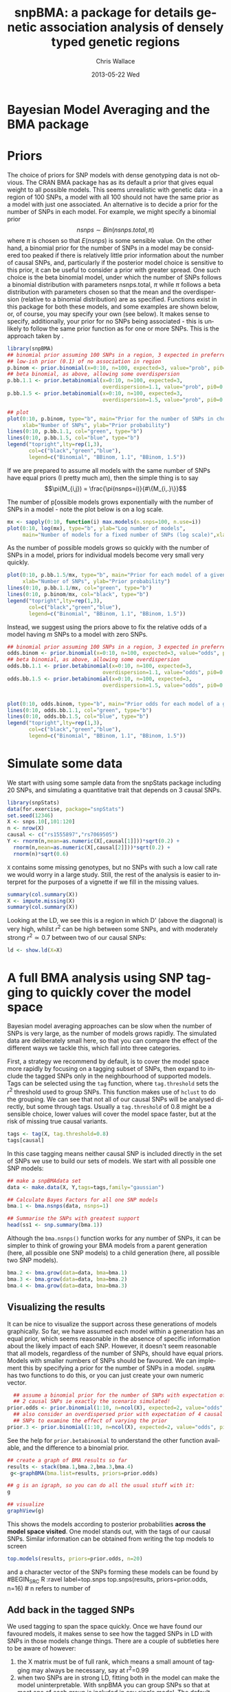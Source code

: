 #+TITLE:     snpBMA: a package for details genetic association analysis of densely typed genetic regions
#+AUTHOR:    Chris Wallace
#+EMAIL:     chris.wallace@cimr.cam.ac.uk
#+DATE:      2013-05-22 Wed
#+DESCRIPTION:
#+KEYWORDS:
#+LANGUAGE:  en
#+OPTIONS:   H:3 num:t toc:t \n:nil @:t ::t |:t ^:t -:t f:t *:t <:t
#+OPTIONS:   TeX:t LaTeX:t skip:nil d:(not LOGBOOK) todo:t pri:nil tags:t

#+EXPORT_SELECT_TAGS: export
#+EXPORT_EXCLUDE_TAGS: noexport
#+LINK_UP:   
#+LINK_HOME: 
#+XSLT:

#+latex_header: \usepackage{fullpage}
#+latex: %\VignetteIndexEntry{snpBMA analysis}

#+begin_html
<!--
%\VignetteEngine{knitr}
%\VignetteIndexEntry{snpBMA analysis}
-->
#+end_html

* Bayesian Model Averaging and the BMA package
  
* Priors

The choice of priors for SNP models with dense genotyping data is not
obvious.  The CRAN BMA package has as its default a prior that gives
equal weight to all possible models.  This seems unrealistic with
genetic data - in a region of 100 SNPs, a model with all 100 should
not have the same prior as a model with just one associated.  An
alternative is to decide a prior for the number of SNPs in each model.
For example, we might specify a binomial prior $$nsnps \sim
Bin(nsnps.total, \pi)$$ where $\pi$ is chosen so that $E(nsnps)$ is
some sensible value.  On the other hand, a binomial prior for the
number of SNPs in a model may be considered too peaked if there is
relatively little prior information about the number of causal SNPs,
and, particularly if the posterior model choice is sensitive to this
prior, it can be useful to consider a prior with greater spread.  One
such choice is the beta binomial model, under which the number of SNPs
follows a binomial distribution with parameters nsnps.total, $\pi$
while $\pi$ follows a beta distribution with parameters chosen so that
the mean and the overdispersion (relative to a binomial distribution)
are as specified.  Functions exist in this package for both these
models, and some examples are shown below, or, of course, you may
specify your own (see below).  It makes sense to specify,
additionally, your prior for no SNPs being associated - this is
unlikely to follow the same prior function as for one or more SNPs.
This is the approach taken by \cite{servin07}.

#+begin_src R :ravel fig=TRUE,label=prior1
library(snpBMA)
## binomial prior assuming 100 SNPs in a region, 3 expected in preferred model
## low-ish prior (0.1) of no association in region
p.binom <- prior.binomial(x=0:10, n=100, expected=3, value="prob", pi0=0.1)
## beta binomial, as above, allowing some overdispersion
p.bb.1.1 <- prior.betabinomial(x=0:10, n=100, expected=3, 
                               overdispersion=1.1, value="prob", pi0=0.1)
p.bb.1.5 <- prior.betabinomial(x=0:10, n=100, expected=3, 
                               overdispersion=1.5, value="prob", pi0=0.1)

## plot
plot(0:10, p.binom, type="b", main="Prior for the number of SNPs in chosen model",
     xlab="Number of SNPs", ylab="Prior probability")
lines(0:10, p.bb.1.1, col="green", type="b")
lines(0:10, p.bb.1.5, col="blue", type="b")
legend("topright",lty=rep(1,3), 
       col=c("black","green","blue"), 
       legend=c("Binomial", "BBinom, 1.1", "BBinom, 1.5"))
#+end_src

If we are prepared to assume all models with the same number of SNPs have equal priors (I pretty much am), then the simple thing is to say 
$$\pi(M_{i,j}) = \frac{\pi(nsnps=i)}{#\{M_{i,.}\}}$$

The number of p[ossible models grows exponentially with the number of
SNPs in a model - note the plot below is on a log scale.

#+BEGIN_SRC R :ravel fig label=prior2
mx <- sapply(0:10, function(i) max.models(n.snps=100, n.use=i))
plot(0:10, log(mx), type="b", ylab="Log number of models",
     main="Number of models for a fixed number of SNPs (log scale)",xlab="Number of SNPs")
#+END_SRC

As the number of possible models grows so quickly with the number of
SNPs in a model, priors for individual models become very small very
quickly.

#+BEGIN_SRC R :ravel fig
plot(0:10, p.bb.1.5/mx, type="b", main="Prior for each model of a given size",col="blue",
     xlab="Number of SNPs", ylab="Prior probability")
lines(0:10, p.bb.1.1/mx, col="green", type="b")
lines(0:10, p.binom/mx, col="black", type="b")
legend("topright",lty=rep(1,3), 
       col=c("black","green","blue"), 
       legend=c("Binomial", "BBinom, 1.1", "BBinom, 1.5"))
#+END_SRC

Instead, we suggest using the priors above to fix the relative odds of a model
having $m$ SNPs to a model with zero SNPs.

#+BEGIN_SRC R :ravel fig
## binomial prior assuming 100 SNPs in a region, 3 expected in preferred model
odds.binom <- prior.binomial(x=0:10, n=100, expected=3, value="odds", pi0=0.1)
## beta binomial, as above, allowing some overdispersion
odds.bb.1.1 <- prior.betabinomial(x=0:10, n=100, expected=3, 
                               overdispersion=1.1, value="odds", pi0=0.1)
odds.bb.1.5 <- prior.betabinomial(x=0:10, n=100, expected=3, 
                               overdispersion=1.5, value="odds", pi0=0.1)


plot(0:10, odds.binom, type="b", main="Prior odds for each model of a given size")
lines(0:10, odds.bb.1.1, col="green", type="b")
lines(0:10, odds.bb.1.5, col="blue", type="b")
legend("topright",lty=rep(1,3), 
       col=c("black","green","blue"), 
       legend=c("Binomial", "BBinom, 1.1", "BBinom, 1.5"))
#+END_SRC

* Simulate some data

We start with using some sample data from the snpStats package
including 20 SNPs, and simulating a quantitative trait that depends
on 3 causal SNPs.

#+begin_src R :ravel label=sim
library(snpStats)
data(for.exercise, package="snpStats")
set.seed(12346)
X <- snps.10[,101:120]
n <- nrow(X)
causal <- c("rs1555897","rs7069505")
Y <- rnorm(n,mean=as.numeric(X[,causal[1]]))*sqrt(0.2) +
  rnorm(n,mean=as.numeric(X[,causal[2]]))*sqrt(0.2) +
  rnorm(n)*sqrt(0.6)
#+end_src

=X= contains some missing genotypes, but no SNPs with such a low call
rate we would worry in a large study.  Still, the rest of the analysis
is easier to interpret for the purposes of a vignette if we fill in
the missing values.

#+BEGIN_SRC R :label=descsim
summary(col.summary(X))
X <- impute.missing(X)
summary(col.summary(X))
#+END_SRC

Looking at the LD, we see this is a region in which D' (above the
diagonal) is very high, whilst $r^2$ can be high between some SNPs,
and with moderately strong $r^2 \simeq 0.7$ between two of our causal
SNPs:
#+begin_src R :ravel fig=TRUE :label=ldfig
ld <- show.ld(X=X)
#+end_src

* A full BMA analysis using SNP tagging to quickly cover the model space
Bayesian model averaging approaches can be slow when the number of
SNPs is very large, as the number of models grows rapidly.  The
simulated data are deliberately small here, so that you can compare
the effect of the different ways we tackle this, which fall into three
categories.

First, a strategy we recommend by default, is to cover the model space
more rapidly by focusing on a tagging subset of SNPs, then expand to
include the tagged SNPs only in the neighbourhood of supported models.
Tags can be selected using the =tag= function, where =tag.threshold=
sets the $r^2$ threshold used to group SNPs.  This function makes use
of =hclust= to do the grouping.  We can see that not all of our causal
SNPs will be analysed directly, but some through tags.  Usually a
=tag.threshold= of 0.8 might be a sensible choice, lower values will
cover the model space faster, but at the risk of missing true causal
variants.

#+begin_src R :ravel label=tag
tags <- tag(X, tag.threshold=0.8)
tags[causal]
#+end_src

In this case tagging means neither causal SNP is included directly in
the set of SNPs we use to build our sets of models.  We start with all
possible one SNP models:

#+begin_src R :ravel label=bma1
## make a snpBMAdata set
data <- make.data(X, Y,tags=tags,family="gaussian")

## Calculate Bayes Factors for all one SNP models
bma.1 <- bma.nsnps(data, nsnps=1)

## Summarise the SNPs with greatest support
head(ss1 <- snp.summary(bma.1))
#+end_src

Although the =bma.nsnps()= function works for any
number of SNPs, it can be simpler to think of growing your BMA models
from a parent generation (here, all possible one SNP models) to a
child generation (here, all possible two SNP models).  

#+BEGIN_SRC R :ravel label=bma2
bma.2 <- bma.grow(data=data, bma=bma.1)
bma.3 <- bma.grow(data=data, bma=bma.2)
bma.4 <- bma.grow(data=data, bma=bma.3)
#+END_SRC

** Visualizing the results

It can be nice to visualize the support across these generations of
models graphically.  So far, we have assumed each model within a
generation has an equal prior, which seems reasonable in the absence
of specific information about the likely impact of each SNP.
However, it doesn't seem reasonable that all models, regardless of
the number of SNPs, should have equal priors.  Models with smaller
numbers of SNPs should be favoured.  We can implement this by
specifying a prior for the number of SNPs in a model.  =snpBMA= has
two functions to do this, or you can just create your own numeric vector.

#+begin_src R
  ## assume a binomial prior for the number of SNPs with expectation of
  ## 2 causal SNPs ie exactly the scenario simulated!  
prior.odds <- prior.binomial(1:10, n=ncol(X), expected=2, value="odds", pi0=0.1)
  ## also consider an overdispersed prior with expectation of 4 causal
  ## SNPs to examine the effect of varying the prior
prior.3 <- prior.binomial(1:10, n=ncol(X), expected=2, value="odds", pi0=0.1)
#+end_src

See the help for =prior.betabinomial= to understand the other
function available, and the difference to a binomial prior.

#+BEGIN_SRC R :ravel fig=TRUE
## create a graph of BMA results so far
results <- stack(bma.1,bma.2,bma.3,bma.4)
 g<-graphBMA(bma.list=results, priors=prior.odds)

## g is an igraph, so you can do all the usual stuff with it:
g

## visualize
graphView(g)
#+END_SRC

This shows the models according to posterior probabilities *across the
model space visited*.  One model stands out, with the tags of our
causal SNPs.  Similar information can be obtained from
writing the top models to screen
#+BEGIN_SRC R :ravel label=top.models
top.models(results, priors=prior.odds, n=20)
#+END_SRC
and a character vector of the SNPs forming these models can be found
by
#BEGIN_SRC R :ravel label=top.snps
top.snps(results, priors=prior.odds, n=16) # n refers to number of
                                           # models, not number of SNPs
#+END_SRC

** Add back in the tagged SNPs
We used tagging to span the space quickly.  Once we have found our
favoured models, it makes sense to see how the tagged SNPs in LD with
SNPs in those models change things.  There are a couple of subtleties
here to be aware of however:

1. the X matrix must be of full rank, which means a small amount of
   tagging may always be necessary, say at r^2=0.99
2. when two SNPs are in strong LD, fitting both in the model can make
   the model uninterpretable.  With snpBMA you can group SNPs so that
   at most one of each group is included in any single model.  The
   default grouping threshold is r^2=0.8, but the optimal value will
   depend on your data: with many subjects a higher threshold may be
   appropriate, as the SNPs become statistically distinguishable.

#+BEGIN_SRC R
## First, tag at r2=0.99
tags.99 <- tag(X, 0.99)

## group remaining snps at r2=0.8, using the first set of tags above as indices
groups <- group.tags(tags, keep=tags.99)
length(groups)
data.99 <- make.data(X, Y, tags=tags.99, family="guassian")
#+END_SRC

Now we decide which tag SNP groups we would like to "expand".  Because
we are keen not to miss the true causal variants, we choose any SNPs
in the top 16 models, after which the posterior probabilities really
do appear to tail off, and refit all models including these tagged
SNPs in their groups:

#+BEGIN_SRC R
expand.snps <- top.snps(results, prior.odds, nmodels=17)
bma.e1 <- bma.expand(data.99, bma.1, groups=groups[expand.snps])
bma.e2 <- bma.expand(data.99, bma.2, groups=groups[expand.snps])
bma.e3 <- bma.expand(data.99, bma.3, groups=groups[expand.snps])
bma.e4 <- bma.expand(data.99, bma.4, groups=groups[expand.snps])
#+END_SRC

You can see the model space grows much more quickly.  But the end
result is not dissimilar.  The top model is now
rs11253451-rs7069505.  rs7069505 is one of the causal SNPs, and
rs11253451 tags the other (rs1555897), at r2==1.

#+BEGIN_SRC R :ravel fig=TRUE
## create a graph of BMA results so far
expand.results <- stack(bma.e1,bma.e2,bma.e3,bma.e4)
 g.expand<-graphBMA(expand.results, prior.odds)

## visualize
graphView(g.expand)

top.models(expand.results, prior.odds)
#+END_SRC

* Speedup 2: excluding SNPs with low single SNP support

An additional, fairly brute force, way to prune the model space is to
exclude all SNPs with very limited single SNP support.  In this case,
we drop SNPs that have a 2 log Bayes Factor (versus the null model
with no SNPs) < 2.2, a threshold previously described as "weak
support" (TODO:REF).

#+begin_src R
## define the list of SNPs to drop
max.bf <- apply(ss1,1,max)
snps.drop <- rownames(ss1)[ max.bf < 0 ]
snps.drop
#+end_src

Then we can assess all two SNP models excluding those in snps.drop.  We
will also analyse the complete set of data, so the two approaches can
be compared.  To do this, we
need to prune the snps included in the =bma.1= object and the =data= object.

#+begin_src R
## generate a new set of tags and snpBMAdata object
data2 <- snps.prune.data(data, snps.drop)

bma.2 <- bma.nsnps(data, nsnps=2)
bma.2d <- bma.nsnps(data2, nsnps=2)

## compare top models
top.models(bma.2)
top.models(bma.2d)
#+end_src


* Speedup 3: excluding descendents of less likely model paths
Models with two or more SNPs can be thought of as children of many
parent models.  If a two SNP model contains SNPs A and B, then its
parents are the single SNP models containing either A or B.  Each
parent model has many potential children.  Thus the model space can
be partitioned into generations, with each generation containing a
fixed number of SNPs.  Any two or more SNP model can be reached via
multiple paths in this model space.

\cite{madigan94} proposed that where child models had a parent with
greater support than the child, no further "grandchild" models would
be worth considering.  This is quite a broad pruning.  We choose to
implement a variation where the future generation models are excluded
if a child model has a parent model with $f$-fold greater support,
and have set the default at $f=10$.

Here, we compare the child and parent models in =bma.1= and =bma.2d=
to determine the set of models we will not explore.  One way to
implement this would be to determine all the possible three SNP
models, then delete those that are children of the dropped models.
But a faster way is to drop these models from the =bma2= object, then
use =bma.grow()= to automatically fit all the child models of those
which remain.

#+NAME: BMA3
#+BEGIN_SRC R
## prune the bma.2d object
bma.2dd <- models.prune(parents=bma.1, children=bma.2d, 
                        prior.parents=prior.odds[1],
                        prior.children=prior.odds[2])

## grow the BMA to a third generation
bma.3dd <- bma.grow(data2, bma.2dd)

## for comparison, without pruning, we could use tagging only...
bma.3 <- bma.nsnps(data, nsnps=3)

## ... or tagging + excluding poorly supported single SNPs
bma.3d <- bma.nsnps(data2, nsnps=3)

## this should be the same as growing from the bma.2d object
bma.3d2 <- bma.grow(data2, bma.2d)

top.models(bma.3d)
top.models(bma.3d2)
#+END_SRC


* Automating the analysis

There are a lot of steps above.  It's good to understand the detail
of how we approach the problem, but once you understand it, it can be
tedious to run each step.  snpBMA *will* have a function, =bma.auto()=, that
should automate much of this.

TODO!!!

#+begin_src LATEX
\bibliographystyle{plain}
\bibliography{ProbePosition}
#+end_src


* Stratified analysis

There is another data class, =snpBMAstrat=, which is used to store
data for when a stratified analysis is needed.  The stratification is
based on the following factorization of the Bayes Factor

$$ \frac{P(D | M_1)}{P(D|M_2)} = \frac{P(D_1 | M_1) \times P(D_2 | M_1)}{P(D_1 | M_2) \times P(D_2 | M_2)}$$

where $D$ represents the data, which can be stratified into two
independent datasets $D_1$, $D_2$, and $M_1$, $M_2$ represent models
under consideration.  Strata may be, for example, batch in biological
assays.

To define such data, we do

#+BEGIN_SRC R
sdata <- make.data(X,Y,tags=tags,family="gaussian",
                  strata=rep(c(1,2),length=nrow(X)))
#+END_SRC

Analysis of the stratified and unstratified datasets here should produce
similar results, as there is no intrinsic difference between the
distribution of Y between strata.

#+BEGIN_SRC R
data <- make.data(X,Y,tags=tags,family="gaussian")
bma.1 <- bma.nsnps(data, nsnps=1)
sbma.1 <- bma.nsnps(sdata, nsnps=1)

top.models(bma.1)
top.models(sbma.1)
#+END_SRC

